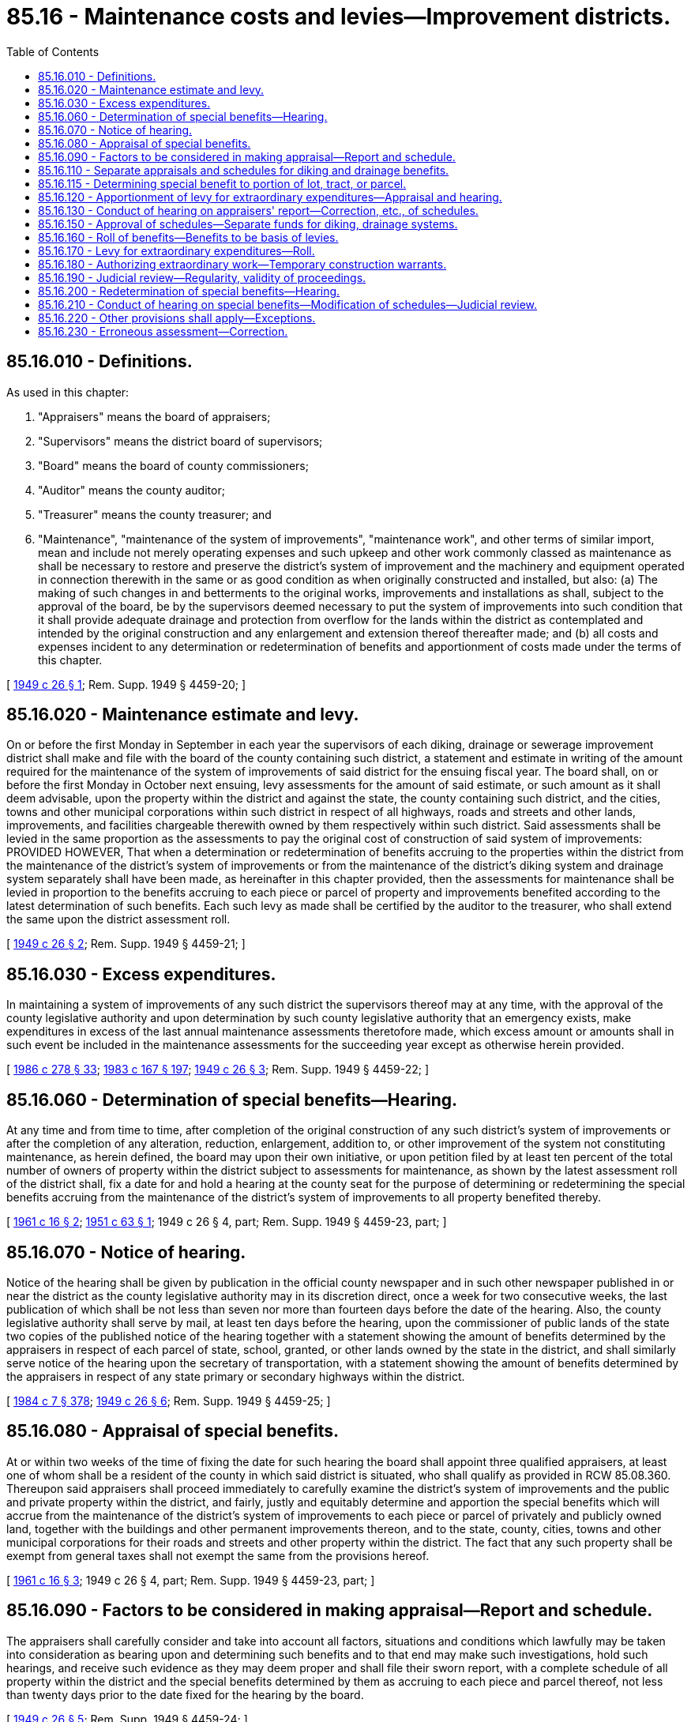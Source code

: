 = 85.16 - Maintenance costs and levies—Improvement districts.
:toc:

== 85.16.010 - Definitions.
As used in this chapter:

. "Appraisers" means the board of appraisers;

. "Supervisors" means the district board of supervisors;

. "Board" means the board of county commissioners;

. "Auditor" means the county auditor;

. "Treasurer" means the county treasurer; and

. "Maintenance", "maintenance of the system of improvements", "maintenance work", and other terms of similar import, mean and include not merely operating expenses and such upkeep and other work commonly classed as maintenance as shall be necessary to restore and preserve the district's system of improvement and the machinery and equipment operated in connection therewith in the same or as good condition as when originally constructed and installed, but also: (a) The making of such changes in and betterments to the original works, improvements and installations as shall, subject to the approval of the board, be by the supervisors deemed necessary to put the system of improvements into such condition that it shall provide adequate drainage and protection from overflow for the lands within the district as contemplated and intended by the original construction and any enlargement and extension thereof thereafter made; and (b) all costs and expenses incident to any determination or redetermination of benefits and apportionment of costs made under the terms of this chapter.

[ http://leg.wa.gov/CodeReviser/documents/sessionlaw/1949c26.pdf?cite=1949%20c%2026%20§%201[1949 c 26 § 1]; Rem. Supp. 1949 § 4459-20; ]

== 85.16.020 - Maintenance estimate and levy.
On or before the first Monday in September in each year the supervisors of each diking, drainage or sewerage improvement district shall make and file with the board of the county containing such district, a statement and estimate in writing of the amount required for the maintenance of the system of improvements of said district for the ensuing fiscal year. The board shall, on or before the first Monday in October next ensuing, levy assessments for the amount of said estimate, or such amount as it shall deem advisable, upon the property within the district and against the state, the county containing such district, and the cities, towns and other municipal corporations within such district in respect of all highways, roads and streets and other lands, improvements, and facilities chargeable therewith owned by them respectively within such district. Said assessments shall be levied in the same proportion as the assessments to pay the original cost of construction of said system of improvements: PROVIDED HOWEVER, That when a determination or redetermination of benefits accruing to the properties within the district from the maintenance of the district's system of improvements or from the maintenance of the district's diking system and drainage system separately shall have been made, as hereinafter in this chapter provided, then the assessments for maintenance shall be levied in proportion to the benefits accruing to each piece or parcel of property and improvements benefited according to the latest determination of such benefits. Each such levy as made shall be certified by the auditor to the treasurer, who shall extend the same upon the district assessment roll.

[ http://leg.wa.gov/CodeReviser/documents/sessionlaw/1949c26.pdf?cite=1949%20c%2026%20§%202[1949 c 26 § 2]; Rem. Supp. 1949 § 4459-21; ]

== 85.16.030 - Excess expenditures.
In maintaining a system of improvements of any such district the supervisors thereof may at any time, with the approval of the county legislative authority and upon determination by such county legislative authority that an emergency exists, make expenditures in excess of the last annual maintenance assessments theretofore made, which excess amount or amounts shall in such event be included in the maintenance assessments for the succeeding year except as otherwise herein provided.

[ http://leg.wa.gov/CodeReviser/documents/sessionlaw/1986c278.pdf?cite=1986%20c%20278%20§%2033[1986 c 278 § 33]; http://leg.wa.gov/CodeReviser/documents/sessionlaw/1983c167.pdf?cite=1983%20c%20167%20§%20197[1983 c 167 § 197]; http://leg.wa.gov/CodeReviser/documents/sessionlaw/1949c26.pdf?cite=1949%20c%2026%20§%203[1949 c 26 § 3]; Rem. Supp. 1949 § 4459-22; ]

== 85.16.060 - Determination of special benefits—Hearing.
At any time and from time to time, after completion of the original construction of any such district's system of improvements or after the completion of any alteration, reduction, enlargement, addition to, or other improvement of the system not constituting maintenance, as herein defined, the board may upon their own initiative, or upon petition filed by at least ten percent of the total number of owners of property within the district subject to assessments for maintenance, as shown by the latest assessment roll of the district shall, fix a date for and hold a hearing at the county seat for the purpose of determining or redetermining the special benefits accruing from the maintenance of the district's system of improvements to all property benefited thereby.

[ http://leg.wa.gov/CodeReviser/documents/sessionlaw/1961c16.pdf?cite=1961%20c%2016%20§%202[1961 c 16 § 2]; http://leg.wa.gov/CodeReviser/documents/sessionlaw/1951c63.pdf?cite=1951%20c%2063%20§%201[1951 c 63 § 1]; 1949 c 26 § 4, part; Rem. Supp. 1949 § 4459-23, part; ]

== 85.16.070 - Notice of hearing.
Notice of the hearing shall be given by publication in the official county newspaper and in such other newspaper published in or near the district as the county legislative authority may in its discretion direct, once a week for two consecutive weeks, the last publication of which shall be not less than seven nor more than fourteen days before the date of the hearing. Also, the county legislative authority shall serve by mail, at least ten days before the hearing, upon the commissioner of public lands of the state two copies of the published notice of the hearing together with a statement showing the amount of benefits determined by the appraisers in respect of each parcel of state, school, granted, or other lands owned by the state in the district, and shall similarly serve notice of the hearing upon the secretary of transportation, with a statement showing the amount of benefits determined by the appraisers in respect of any state primary or secondary highways within the district.

[ http://leg.wa.gov/CodeReviser/documents/sessionlaw/1984c7.pdf?cite=1984%20c%207%20§%20378[1984 c 7 § 378]; http://leg.wa.gov/CodeReviser/documents/sessionlaw/1949c26.pdf?cite=1949%20c%2026%20§%206[1949 c 26 § 6]; Rem. Supp. 1949 § 4459-25; ]

== 85.16.080 - Appraisal of special benefits.
At or within two weeks of the time of fixing the date for such hearing the board shall appoint three qualified appraisers, at least one of whom shall be a resident of the county in which said district is situated, who shall qualify as provided in RCW 85.08.360. Thereupon said appraisers shall proceed immediately to carefully examine the district's system of improvements and the public and private property within the district, and fairly, justly and equitably determine and apportion the special benefits which will accrue from the maintenance of the district's system of improvements to each piece or parcel of privately and publicly owned land, together with the buildings and other permanent improvements thereon, and to the state, county, cities, towns and other municipal corporations for their roads and streets and other property within the district. The fact that any such property shall be exempt from general taxes shall not exempt the same from the provisions hereof.

[ http://leg.wa.gov/CodeReviser/documents/sessionlaw/1961c16.pdf?cite=1961%20c%2016%20§%203[1961 c 16 § 3]; 1949 c 26 § 4, part; Rem. Supp. 1949 § 4459-23, part; ]

== 85.16.090 - Factors to be considered in making appraisal—Report and schedule.
The appraisers shall carefully consider and take into account all factors, situations and conditions which lawfully may be taken into consideration as bearing upon and determining such benefits and to that end may make such investigations, hold such hearings, and receive such evidence as they may deem proper and shall file their sworn report, with a complete schedule of all property within the district and the special benefits determined by them as accruing to each piece and parcel thereof, not less than twenty days prior to the date fixed for the hearing by the board.

[ http://leg.wa.gov/CodeReviser/documents/sessionlaw/1949c26.pdf?cite=1949%20c%2026%20§%205[1949 c 26 § 5]; Rem. Supp. 1949 § 4459-24; ]

== 85.16.110 - Separate appraisals and schedules for diking and drainage benefits.
In a district which functions both as a diking and a drainage improvement district, the appraisers, if so directed in the order of the board appointing them, shall determine separately, in accordance with RCW 85.16.060 and 85.16.080, the special benefits accruing to the various properties within the district from the maintenance of the diking system and from the maintenance of the drainage system, and in such case their report shall contain separate schedules of the respective benefits accruing from the maintenance of the diking and drainage systems of improvement considered separately and, so far as may be, independently of each other.

[ http://leg.wa.gov/CodeReviser/documents/sessionlaw/1961c16.pdf?cite=1961%20c%2016%20§%204[1961 c 16 § 4]; http://leg.wa.gov/CodeReviser/documents/sessionlaw/1949c26.pdf?cite=1949%20c%2026%20§%207[1949 c 26 § 7]; Rem. Supp. 1949 § 4459-26; ]

== 85.16.115 - Determining special benefit to portion of lot, tract, or parcel.
When any person applies to the county treasurer to pay the diking, drainage or sewerage improvement district assessments upon a portion of a lot, tract or parcel upon which special benefits have been confirmed, the county treasurer shall refer such matter to the county engineer for investigation. The county engineer shall apportion the total benefits found as to such lot, tract or parcel between the portions thereof in such manner as may be fair, just and equitable taking into account all factors, situations and conditions which may be lawfully taken into consideration in determining such special benefits. Unless the several owners interested in said lot, tract or parcel assent to the apportionment so made, the county engineer shall give notice to the apportionment by mail to them, if known. Upon assent of the interested owners or after the expiration of five days from the date of notice without the filing of a written protest to the apportionment, the county engineer shall certify in writing the apportioned benefit valuations to the county treasurer. The county treasurer, upon receipt of such certification, shall accept payment and issue receipt on the certified apportionment. If a written protest to such apportionment is filed with the county treasurer, the matter shall be heard by the county commissioners at their next regular session for final apportionment and the county treasurer shall accept and receipt for such assessments as determined and ordered by the county commissioners.

[ http://leg.wa.gov/CodeReviser/documents/sessionlaw/1951c63.pdf?cite=1951%20c%2063%20§%204[1951 c 63 § 4]; ]

== 85.16.120 - Apportionment of levy for extraordinary expenditures—Appraisal and hearing.
Whenever the board shall provide that a levy to meet extraordinary maintenance expenditures shall be spread over a term of years and warrants or bonds issued as provided in RCW 85.16.030, said board shall fix a date for and hold a hearing and appoint appraisers as provided in RCW 85.16.060 and 85.16.080. Said appraisers, in addition to discharging the duties imposed upon the appraisers by RCW 85.16.060, 85.16.080 and 85.16.090, shall: (1) Apportion the estimated costs of such extraordinary maintenance work to the properties within the district in proportion to the benefits accruing to said properties from the maintenance of the district's system of improvements as determined by them; and (2) file a complete schedule of said apportionment of costs with the board.

[ http://leg.wa.gov/CodeReviser/documents/sessionlaw/1961c16.pdf?cite=1961%20c%2016%20§%205[1961 c 16 § 5]; http://leg.wa.gov/CodeReviser/documents/sessionlaw/1949c26.pdf?cite=1949%20c%2026%20§%208[1949 c 26 § 8]; Rem. Supp. 1949 § 4459-27; ]

== 85.16.130 - Conduct of hearing on appraisers' report—Correction, etc., of schedules.
At the hearing upon the report of the appraisers, which may be adjourned from time to time until finally completed, the board shall carefully examine and consider the special benefits and the apportionment of estimated costs determined by the appraisers and reported in the schedule or schedules, and any objections thereto which shall have been made in writing and filed with the board on or prior to ten o'clock a.m. of the date fixed for such hearing. Each objector shall be given reasonable time and opportunity to submit evidence and be heard on the merits of his or her objections. At the conclusion of such hearing, the board shall so correct, revise, raise, lower, change, or modify such schedule or schedules, or any part thereof, or strike therefrom any property not specially benefited, as to said board shall appear equitable and just. The board shall cause the clerk of the board to enter on each such schedule or schedules all such additions, cancellations, changes, and modifications made by it.

[ http://lawfilesext.leg.wa.gov/biennium/2013-14/Pdf/Bills/Session%20Laws/Senate/5077-S.SL.pdf?cite=2013%20c%2023%20§%20423[2013 c 23 § 423]; http://leg.wa.gov/CodeReviser/documents/sessionlaw/1949c26.pdf?cite=1949%20c%2026%20§%209[1949 c 26 § 9]; Rem. Supp. 1949 § 4459-28; ]

== 85.16.150 - Approval of schedules—Separate funds for diking, drainage systems.
When the board shall have determined that the schedule or schedules of benefits and/or apportionment of costs as filed or as changed and modified by it are fair, just and equitable and, if estimated costs have been apportioned, that said benefits equal or exceed said costs apportioned, the members of the board approving the same shall sign said schedule or schedules and cause the clerk of the board to attest their signatures under his or her seal, and shall enter an order in the journal approving and confirming the final determination of such benefits and apportionment of costs and all proceedings leading thereto and in connection therewith. If separate schedules be established for maintenance of the diking system and of the drainage system, the board shall by order establish two separate maintenance funds, one for the maintenance of the diking system and one for the maintenance of the drainage system.

[ http://lawfilesext.leg.wa.gov/biennium/2013-14/Pdf/Bills/Session%20Laws/Senate/5077-S.SL.pdf?cite=2013%20c%2023%20§%20424[2013 c 23 § 424]; http://leg.wa.gov/CodeReviser/documents/sessionlaw/1949c26.pdf?cite=1949%20c%2026%20§%2010[1949 c 26 § 10]; Rem. Supp. 1949 § 4459-29; ]

== 85.16.160 - Roll of benefits—Benefits to be basis of levies.
Upon the approval and final determination of benefits the auditor shall immediately prepare a completed roll thereof, which shall contain a copy of the order of the board approving and confirming said benefits as finally determined, and shall deliver said roll to the treasurer. Said benefits shall be the basis for the apportionment and collection of maintenance levies thereafter made by the board.

[ http://leg.wa.gov/CodeReviser/documents/sessionlaw/1949c26.pdf?cite=1949%20c%2026%20§%2011[1949 c 26 § 11]; Rem. Supp. 1949 § 4459-30; ]

== 85.16.170 - Levy for extraordinary expenditures—Roll.
Upon the approval and final determination of the apportionment of estimated costs of extraordinary maintenance expenditures as provided in RCW 85.16.120 and 85.16.130, the board shall levy the amounts so apportioned against all the properties benefited and the amounts assessed against the state, county, cities and towns, and other municipal corporations benefited, and the auditor shall immediately prepare a completed roll thereof, which shall contain a copy of the order of the board approving and confirming said apportionment of estimated costs as finally determined and fixing and levying the assessments therefor, and shall deliver said roll to the treasurer for collection in accordance with the order of the board.

[ http://leg.wa.gov/CodeReviser/documents/sessionlaw/1949c26.pdf?cite=1949%20c%2026%20§%2012[1949 c 26 § 12]; Rem. Supp. 1949 § 4459-31; ]

== 85.16.180 - Authorizing extraordinary work—Temporary construction warrants.
The county legislative authority shall thereupon enter an order authorizing the contemplated extraordinary maintenance work to be done and authorizing the issuance of temporary construction warrants to pay the cost of said work as it progresses, which warrants may bear interest at such rate or rates of interest as the county legislative authority shall determine. Warrants to pay the costs of such extraordinary maintenance may be issued and sold at one time or from time to time and in such series and amounts as may be found practicable and as determined by the board.

[ http://leg.wa.gov/CodeReviser/documents/sessionlaw/1986c278.pdf?cite=1986%20c%20278%20§%2034[1986 c 278 § 34]; http://leg.wa.gov/CodeReviser/documents/sessionlaw/1983c167.pdf?cite=1983%20c%20167%20§%20198[1983 c 167 § 198]; http://leg.wa.gov/CodeReviser/documents/sessionlaw/1970ex1c56.pdf?cite=1970%20ex.s.%20c%2056%20§%2092[1970 ex.s. c 56 § 92]; http://leg.wa.gov/CodeReviser/documents/sessionlaw/1969ex1c232.pdf?cite=1969%20ex.s.%20c%20232%20§%2054[1969 ex.s. c 232 § 54]; http://leg.wa.gov/CodeReviser/documents/sessionlaw/1949c26.pdf?cite=1949%20c%2026%20§%2013[1949 c 26 § 13]; Rem. Supp. 1949 § 4459-32; ]

== 85.16.190 - Judicial review—Regularity, validity of proceedings.
The decision of the board upon any objections to the determination of benefits and/or apportionment of costs and/or the levy of the assessments therefor, made within the time and in the manner prescribed in RCW 85.16.130, may be reviewed by the superior court of the county in which the district is situated and thereafter by the supreme court or the court of appeals within the time and in the manner and upon the conditions, so far as applicable, provided in RCW 85.08.440, with respect to appeals from and appellate review of the board's apportionment of the cost of construction of the district's system of improvements. The provisions of RCW 85.08.450, shall be controlling as to the regularity, validity, and conclusiveness of all the proceedings hereunder.

[ http://leg.wa.gov/CodeReviser/documents/sessionlaw/1988c202.pdf?cite=1988%20c%20202%20§%2079[1988 c 202 § 79]; http://leg.wa.gov/CodeReviser/documents/sessionlaw/1971c81.pdf?cite=1971%20c%2081%20§%20164[1971 c 81 § 164]; http://leg.wa.gov/CodeReviser/documents/sessionlaw/1949c26.pdf?cite=1949%20c%2026%20§%2014[1949 c 26 § 14]; Rem. Supp. 1949 § 4459-33; ]

== 85.16.200 - Redetermination of special benefits—Hearing.
Whenever, after the determination of special benefits accruing from the maintenance of the district's system of improvements, it appears to the board from a petition filed by the affected property owner or owners or otherwise, that by reason of permanent improvements or additions made, removed, abandoned or destroyed by fire or other casualty, or of other changes in the character or condition of the property, the benefits theretofore determined in respect to any one or more pieces or parcels of property are no longer fair, just and equitable, then the board shall appoint three appraisers who shall qualify as in RCW 85.08.360 hereof. Said appraisers shall proceed immediately to carefully examine the pieces or parcels of property as to which since the last determination of special benefits thereto there have been permanent improvements or additions made, removed, abandoned or destroyed by fire or other casualty or other changes in the character or condition of the property. Said appraisers shall file their sworn report with the board setting forth the special benefits determined by them as accruing to each piece and parcel of property examined by them not less than ten days prior to the date of hearing. The board shall hold a hearing thereon at the county seat at the time of equalization of the real property assessment and shall give notice thereof as provided in RCW 85.16.070.

[ http://leg.wa.gov/CodeReviser/documents/sessionlaw/1951c63.pdf?cite=1951%20c%2063%20§%202[1951 c 63 § 2]; http://leg.wa.gov/CodeReviser/documents/sessionlaw/1949c26.pdf?cite=1949%20c%2026%20§%2015[1949 c 26 § 15]; Rem. Supp. 1949 § 4459-34; ]

== 85.16.210 - Conduct of hearing on special benefits—Modification of schedules—Judicial review.
At such hearing, which may be adjourned from time to time as may be necessary to give all persons interested or affected a reasonable opportunity to be heard, and after consideration of all evidence offered and all factors, situations, and conditions bearing upon or determinative of the benefits accruing and to accrue to such pieces or parcels of property, the board shall correct, revise, raise, lower, or otherwise change or confirm the benefits as theretofore determined, in respect of such pieces or parcels of property, as to it shall seem fair, just, and equitable under the circumstances, and thereafter such proceedings shall be had with respect to the confirmation or determination of the benefits and making and filing of a roll thereof, as are in RCW 85.16.130, 85.16.150, and 85.16.160 provided. Any property owner affected by any change thus made in the determination of benefits accruing to his or her property who shall have appeared at the hearing by the board and made written objections thereto as provided in RCW 85.16.130, may appeal from the action of the board to the superior court and seek appellate review by the supreme court or the court of appeals, within the time, in the manner and upon the conditions, so far as applicable, provided in RCW 85.08.440, with respect to appeals from the order of the board confirming the apportionment of the original cost of construction.

[ http://lawfilesext.leg.wa.gov/biennium/2013-14/Pdf/Bills/Session%20Laws/Senate/5077-S.SL.pdf?cite=2013%20c%2023%20§%20426[2013 c 23 § 426]; http://leg.wa.gov/CodeReviser/documents/sessionlaw/1988c202.pdf?cite=1988%20c%20202%20§%2080[1988 c 202 § 80]; http://leg.wa.gov/CodeReviser/documents/sessionlaw/1971c81.pdf?cite=1971%20c%2081%20§%20165[1971 c 81 § 165]; http://leg.wa.gov/CodeReviser/documents/sessionlaw/1949c26.pdf?cite=1949%20c%2026%20§%2016[1949 c 26 § 16]; Rem. Supp. 1949 § 4459-35; ]

== 85.16.220 - Other provisions shall apply—Exceptions.
The provisions of *RCW 85.08.280, 85.08.310, 85.08.320, 85.08.420, 85.08.430, and 85.08.480 through 85.08.520, shall be deemed and hereby are made a part of this chapter insofar as they may be applicable hereto, except that the unpaid assessments or installments thereof, which may have been levied for extraordinary maintenance costs as provided in RCW 85.16.170, shall bear interest at a rate determined by the county legislative authority.

[ http://leg.wa.gov/CodeReviser/documents/sessionlaw/1981c156.pdf?cite=1981%20c%20156%20§%2025[1981 c 156 § 25]; http://leg.wa.gov/CodeReviser/documents/sessionlaw/1949c26.pdf?cite=1949%20c%2026%20§%2017[1949 c 26 § 17]; Rem. Supp. 1949 § 4459-36; ]

== 85.16.230 - Erroneous assessment—Correction.
Whenever any payer of a diking, drainage, or sewerage improvement district maintenance assessment believes that, through obvious error in name, number, description, amount of benefit valuation, double assessment, or extension, or other obvious error, property on which he or she has paid an assessment has been erroneously assessed, he or she may pay such assessment under protest. If, within thirty days after such payment under protest, he or she files with the board a written verified petition setting out his or her name, address, and legal description of the property, the nature of the obvious error alleged to have been made, and the date and amount of any assessment paid thereon, the board shall cause such claim to be investigated. If upon investigation any assessment is found to be erroneous through obvious error, the board shall order such assessment to be corrected if no bond or long term warrant issue is affected. Where correction is ordered of an erroneous assessment already collected, the auditor, upon receipt of a certified copy of the board's order of correction, shall refund to the person paying the assessment the difference between the correct assessment and the erroneous assessment, plus legal interest on such difference from date of payment, by a warrant drawn on the maintenance fund of the district.

[ http://lawfilesext.leg.wa.gov/biennium/2013-14/Pdf/Bills/Session%20Laws/Senate/5077-S.SL.pdf?cite=2013%20c%2023%20§%20427[2013 c 23 § 427]; http://leg.wa.gov/CodeReviser/documents/sessionlaw/1951c63.pdf?cite=1951%20c%2063%20§%203[1951 c 63 § 3]; ]

